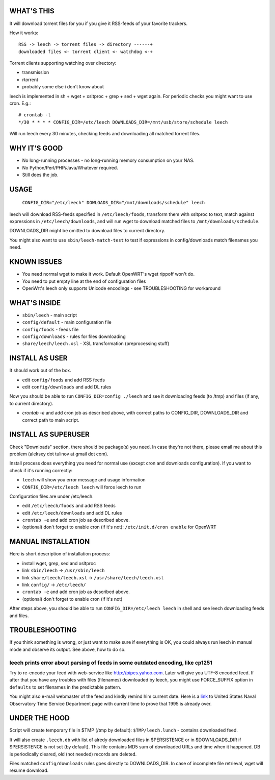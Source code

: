 
WHAT'S THIS
-----------

It will download torrent files for you if you give it RSS-feeds of your favorite trackers.

How it works::

    RSS -> leech -> torrent files -> directory ------+
    downloaded files <- torrent client <- watchdog <-+

Torrent clients supporting watching over directory:

* transmission
* rtorrent
* probably some else i don't know about

leech is implemented in sh + wget + xsltproc + grep + sed + wget again. For periodic checks you might want to use cron. E.g.::

    # crontab -l
    */30 * * * * CONFIG_DIR=/etc/leech DOWNLOADS_DIR=/mnt/usb/store/schedule leech

Will run leech every 30 minutes, checking feeds and downloading all matched torrent files.


WHY IT'S GOOD
-------------

* No long-running processes - no long-running memory consumption on your NAS.
* No Python/Perl/PHP/Java/Whatever required.
* Still does the job.


USAGE
-----

    ``CONFIG_DIR="/etc/leech" DOWLOADS_DIR="/mnt/downloads/schedule" leech``

leech will download RSS-feeds specified in ``/etc/leech/foods``,
transform them with xsltproc to text, match against expressions in
``/etc/leech/downloads``, and will run wget to download matched files
to ``/mnt/downloads/schedule``.

DOWNLOADS_DIR might be omitted to download files to current directory.

You might also want to use ``sbin/leech-match-test`` to test if expressions
in config/downloads match filenames you need.


KNOWN ISSUES
------------

* You need normal wget to make it work. Default OpenWRT's wget rippoff won't do.
* You need to put empty line at the end of configuration files
* OpenWrt's leech only supports Unicode encodings - see TROUBLESHOOTING for workaround


WHAT'S INSIDE
-------------

* ``sbin/leech`` - main script
* ``config/default`` - main configuration file
* ``config/foods`` - feeds file
* ``config/downloads`` - rules for files downloading
* ``share/leech/leech.xsl`` - XSL transformation (preprocessing stuff)


INSTALL AS USER
---------------

It should work out of the box.

* edit ``config/foods`` and add RSS feeds
* edit ``config/downloads`` and add DL rules

Now you should be able to run ``CONFIG_DIR=config ./leech`` and see it
downloading feeds (to /tmp) and files (if any, to current directory).

* `crontab -e` and add cron job as described above, with correct paths to CONFIG_DIR, DOWNLOADS_DIR and correct path to main script.


INSTALL AS SUPERUSER
--------------------

Check "Downloads" section, there should be package(s) you need. In case they're
not there, please email me about this problem (aleksey dot tulinov at gmail dot
com).

Install process does everything you need for normal use (except cron and
downloads configuration). If you want to check if it's running correctly:

* ``leech`` will show you error message and usage information
* ``CONFIG_DIR=/etc/leech leech`` will force leech to run

Configuration files are under /etc/leech.

* edit ``/etc/leech/foods`` and add RSS feeds
* edit ``/etc/leech/downloads`` and add DL rules
* ``crontab -e`` and add cron job as described above.
* (optional) don't forget to enable cron (if it's not): ``/etc/init.d/cron enable`` for OpenWRT


MANUAL INSTALLATION
-------------------

Here is short description of installation process:

* install wget, grep, sed and xsltproc
* link ``sbin/leech`` -> ``/usr/sbin/leech``
* link ``share/leech/leech.xsl`` -> ``/usr/share/leech/leech.xsl``
* link ``config/`` -> ``/etc/leech/``
* ``crontab -e`` and add cron job as described above.
* (optional) don't forget to enable cron (if it's not)

After steps above, you should be able to run ``CONFIG_DIR=/etc/leech leech`` in
shell and see leech downloading feeds and files.


TROUBLESHOOTING
---------------

If you think something is wrong, or just want to make sure if everything is OK,
you could always run leech in manual mode and observe its output. See above, how to do so.

leech prints error about parsing of feeds in some outdated encoding, like cp1251
~~~~~~~~~~~~~~~~~~~~~~~~~~~~~~~~~~~~~~~~~~~~~~~~~~~~~~~~~~~~~~~~~~~~~~~~~~~~~~~~

Try to re-encode your feed with web-service like http://pipes.yahoo.com. Later will give
you UTF-8 encoded feed. If after that you have any troubles with files (filenames)
downloaded by leech, you might use FORCE_SUFFIX option in ``defaults`` to set filenames
in the predictable pattern.

You might also e-mail webmaster of the feed and kindly remind him current date. Here is
a link_ to United States Naval Observatory Time Service Department page with current time
to prove that 1995 is already over.

.. _link: http://tycho.usno.navy.mil/simpletime.html

UNDER THE HOOD
--------------

Script will create temporary file in $TMP (/tmp by default): ``$TMP/leech.lunch``
- contains downloaded feed.

It will also create ``.leech.db`` with list of alredy downloaded files in
$PERSISTENCE or in $DOWNLOADS_DIR if $PERSISTENCE is not set (by default). This
file contains MD5 sum of downloaded URLs and time when it happened. DB is
periodically cleared, old (not needed) records are deleted.

Files matched ``config/downloads`` rules goes directly to DOWNLOADS_DIR. In
case of incomplete file retrieval, wget will resume download.
